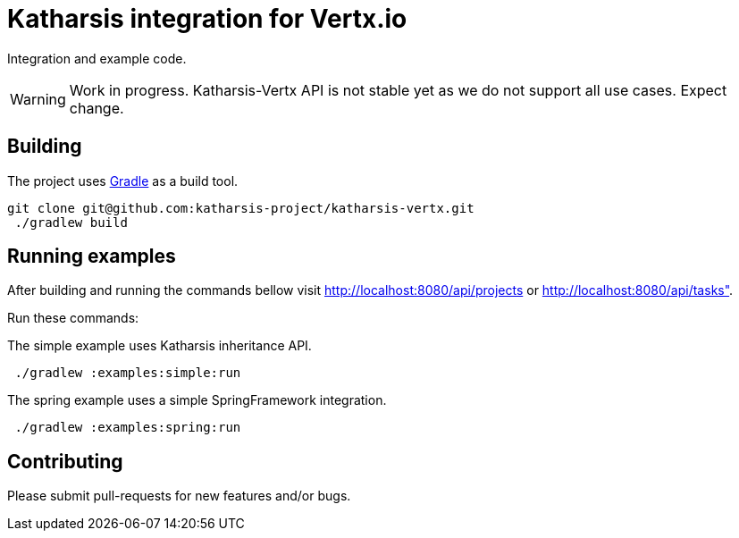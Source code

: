 = Katharsis integration for Vertx.io

Integration and example code.

WARNING: Work in progress. Katharsis-Vertx API is not stable yet as we do not support all use cases. Expect change.

== Building

The project uses https://gradle.org/[Gradle] as a build tool.

----
git clone git@github.com:katharsis-project/katharsis-vertx.git
 ./gradlew build
----

== Running examples

After building and running the commands bellow visit http://localhost:8080/api/projects or http://localhost:8080/api/tasks".

Run these commands:

The simple example uses Katharsis inheritance API.

----
 ./gradlew :examples:simple:run
----

The spring example uses a simple SpringFramework integration.

----
 ./gradlew :examples:spring:run
----

== Contributing

Please submit pull-requests for new features and/or bugs.

